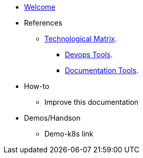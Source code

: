 * xref:index.adoc[Welcome]
* References
** xref:technological-matrix::index.adoc[Technological Matrix].
*** xref:technological-matrix:devops:devopsmatrix.adoc[Devops Tools].
*** xref:technological-matrix:documentation:docmatrix.adoc[Documentation Tools].
* How-to
** Improve this documentation
* Demos/Handson
** Demo-k8s link